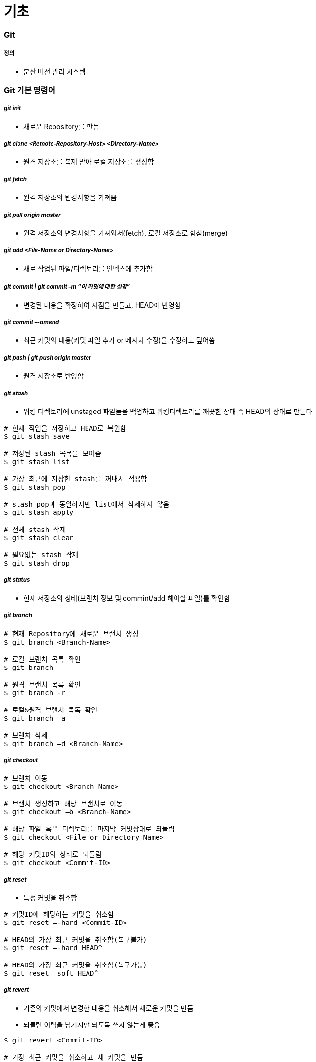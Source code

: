 = 기초

=== Git  

===== 정의
* 분산 버전 관리 시스템 

=== Git 기본 명령어

===== _git init_
* 새로운 Repository를 만듬

===== _git clone <Remote-Repository-Host> <Directory-Name>_
* 원격 저장소를 복제 받아 로컬 저장소를 생성함

===== _git fetch_
* 원격 저장소의 변경사항을 가져옴

===== _git pull origin master_
* 원격 저장소의 변경사항을 가져와서(fetch), 로컬 저장소로 함침(merge)

===== _git add <File-Name or Directory-Name>_
* 새로 작업된 파일/디렉토리를 인덱스에 추가함
           
===== _git commit | git commit –m “이 커밋에 대한 설명”_
* 변경된 내용을 확정하여 지점을 만들고, HEAD에 반영함

===== _git commit –-amend_ 
* 최근 커밋의 내용(커밋 파일 추가 or 메시지 수정)을 수정하고 덮어씀

===== _git push | git push origin master_
* 원격 저장소로 반영함

===== _git stash_
* 워킹 디렉토리에 unstaged 파일들을 백업하고 워킹디렉토리를 깨끗한 상태 즉 HEAD의 상태로 만든다

[source, bash]
----
# 현재 작업을 저장하고 HEAD로 복원함
$ git stash save 

# 저장된 stash 목록을 보여줌
$ git stash list

# 가장 최근에 저장한 stash를 꺼내서 적용함 
$ git stash pop

# stash pop과 동일하지만 list에서 삭제하지 않음
$ git stash apply 

# 전체 stash 삭제
$ git stash clear 

# 필요없는 stash 삭제
$ git stash drop
----

===== _git status_
* 현재 저장소의 상태(브랜치 정보 및 commint/add 해야할 파일)를 확인함

===== _git branch_

[source, bash]
----
# 현재 Repository에 새로운 브랜치 생성
$ git branch <Branch-Name> 

# 로컬 브랜치 목록 확인
$ git branch

# 원격 브랜치 목록 확인
$ git branch -r 

# 로컬&원격 브랜치 목록 확인
$ git branch –a 

# 브랜치 삭제
$ git branch –d <Branch-Name> 
----

===== _git checkout_

[source, bash]
----
# 브랜치 이동
$ git checkout <Branch-Name> 

# 브랜치 생성하고 해당 브랜치로 이동
$ git checkout –b <Branch-Name>

# 해당 파일 혹은 디렉토리를 마지막 커밋상태로 되돌림
$ git checkout <File or Directory Name> 

# 해당 커밋ID의 상태로 되돌림
$ git checkout <Commit-ID> 
----

===== _git reset_
* 특정 커밋을 취소함

[source, bash]
----
# 커밋ID에 해당하는 커밋을 취소함
$ git reset –-hard <Commit-ID> 

# HEAD의 가장 최근 커밋을 취소함(복구불가)
$ git reset –-hard HEAD^

# HEAD의 가장 최근 커밋을 취소함(복구가능) 
$ git reset –soft HEAD^ 
----

===== _git revert_
* 기존의 커밋에서 변경한 내용을 취소해서 새로운 커밋을 만듬
* 되돌린 이력을 남기지만 되도록 쓰지 않는게 좋음

[source, bash]
----
$ git revert <Commit-ID> 

# 가장 최근 커밋을 취소하고 새 커밋을 만듬
$ git revert HEAD 
----

===== _git reset —hard_
* 버전을 되돌리지만, 되돌린 이력이 남지 않음. 되도록 쓰지 않는게 좋음

===== _git merge <Branch-Name>_
* 브랜치를 현재 브랜치로 합침
 
===== _git rebase <Branch-Name>_
* 브랜치의 변경사항을 현재 브랜치에 적용함

===== _git cherry-pick <Commit-ID>_
* 특정 하나의 커밋만 rebase함

===== _git log_

[source, bash]
----
# 최근 10개의 커밋로그를 보여줌
$ git log -10 

# 한줄로 보여줌
$ git log –pretty=oneline

# 그래프 형태로 보여줌
$ git log --graph 

# 짧은 로그를 보여줌
$ git shortlog 
----

===== _git reflog_
* 로컬에 작업된 커밋 로그을 보여줌

===== _git config_
* 전체 계정과 이름을 저장함

[source, bash]
----
$ git config --global user.name “이름”
$ git config --global user.email “이메일주소”
$ git config --global color.ui auto
----

* `--global` 옵션 없이 프로젝트 별로 다양한 설정을 지정할 수 있음
* 우선순위: 로컬 > 글로벌

[source, bash]
----
$ git config user.name
----

===== _git diff <File-Name>_
* 해당 파일의 로컬과 원격의 차이점을 보여줌

[source, bash]
----
$ git diff HEAD : 로컬 변경사항을 한눈에 볼 수 있음
----

===== _git remote_
* 원격 저장소 정보를 확인, 설정함

[source, bash]
----
# 현재 로컬 저장소와 원격 저장소를 연결함
$ git remote add origin master <Remote-Repository-Host> 

# 원격 저장소의 정보를 확인함
$ git remote show <Repository-Name> 

# 원격 저장소를 제거함
$ git remote rm <Repository-Name> 

# 원격 저장소 정보를 업데이트함
$ git remote update 
----

===== _git blame <File-Name>_
* 코드 라인별로 커밋ID 와 커밋한 사람등의 정보를 보여줌

[source, bash]
----
# 1-10라인 정보를 보여줌
$ git blame –L 1, 10 <File-Name> 
----

===== _git show_

[source, bash]
----
# 특정 커밋ID의 로그를 보여줌
$ git show <Commit-ID> 

# 특정 브랜치의 최근 커밋 로그를 보여줌
$ git show <Branch-Name> 

# 현재 브랜치의 최근 커밋 로그를 보여줌
$ git show HEAD^ 
----

===== _git submodule_
* 저장소 안에 또 다른 독립 저장소

[source, bash]
----
# 새로운 서브모듈을 추가함
$ git submodule add <Remote-Repository-Host> <Directory-Name> 

# 서브모듈을 초기화함
$ git submodule init 

# 원격 저장소에서 Checkout받음
$ git submodule update 
----

=== Git 실습

===== 새로운 로컬 저장소 만들기

[source, bash]
----
$ mkdir git-proj
$ cd git-proj
$ git status
$ git init .
$ git status
$ git log 
$ ls -al
----

===== 로컬 프로젝트 설정
* 우선순위: 로컬 > 글로벌

[source, bash]
----
$ cat .git/config
$ git config user.name
$ git config user.email
$ cat .git/config
----

===== Git Commit

[source, bash]
----
$ echo "some text" > text.txt
$ git status
$ git add text.txt
$ git status
$ git commit -m " Add text.txt"
$ git status
$ git log

##몇 번 반복해서 커밋
$ git log --oneline --decorate --graph
----

===== Git Push

[source, bash]
----
$ git push
----

=== Git 용어 설명

===== git 설정 
* 개발할 때, Working Directory를 건드리고 저장할 때 .git파일을 건드림
* '-' 단축옵션, '--' 진짜옵션
* commit 객체를 제외하고 나머지 참조값

===== 워킹 디렉터리
* git의 작업 디렉터리를 나타내는 단어
* 작업 = 디렉터리 및 파일의 구조, 파일의 내용을 변경시키는 모든 행동
* git을 사용하지 않는 일반적인 모든 작업은 working tree에서 일어남
* `.git` 이라는 하위 디렉터리를 가지고 있는 디렉토리
* 하위 디렉터리와 그 안의 모든 파일을 포함함

===== 로컬 저장소
* 작업 디렉터리의 작업 변경 내용을 저장하는 곳
* 내 프로젝트 디렉토리 내에 숨김 폴더(.git)로 저장됨

===== 원격 저장소
* 로컬 저장소를 서버에 복사해서 저장하는 곳
* 여러 명이 협업하는 데 필요하고 로컬 저장소가 없어졌을 때 복구하기 위해서도 필요함

===== 인덱스
* 작업 디렉터리와 로컬 저장소 사이에 위치
* 인덱스 또는 스테이징 에어리어
* 변경 내용을 먼저 인덱스에 추가해야 커밋할 수 있음
** 변경 내용 중 일부를 선택적으로 반영할 수 있기 때문임
* 즉, 인덱스에 있는 내용만 커밋 가능함

===== commit
* git의 객체(= Working tree의 스냅샷)
* commit 객체는 전 세계적으로 다름(= 모든 커밋은 고유한 아이디를 가짐)
* 아이디는 긴 16진수인데 보통 앞의 5자리 정도만 사용해도 유니크함
* commit = 특정 시점 특정 PC의 working tree 내용
* commit은 하나 이상의 부모를 가질 수 있음
* commit은 결국 blob의 집합체
* `blob` 은 `tree` 로 관리됨
* git commit 엔터를 누른다면 현재 head에서 커밋 포인트를 만들고 head가 가르치고 있는 현재 branch로 갱신함. head가 가리키고 있는 branch가 없다면 branch 갱신하지 못함

===== branch
* 여러 커밋을 트리 형태로 관리할 수 있게 해줌
* 브랜치를 이용해 워크 플로우 관리를 쉽게 할 수 있음 
* 객체의 참조(= 세이브 포인트의 참조)
* 현재 브랜치 = HEAD
* HEAD 브랜치에서 새로운 커밋이 생성되면 브랜치도 함께 갱신됨

===== HEAD
* 마지막 커밋의 참조
* HEAD가 브랜치에 속해 있지 않을 때 `detached HEAD` 라고 함
* 다음 커밋의 부모
* `^` 현재 커밋의 부모
* `^2` 현재 커밋의 두 번째 부모
* `^^` = ~2 할아버지

```
G   H   I   J (부모 = 오래된 커밋)
 \ /     \ /
  D   E   F
   \  |  / \
    \ | /   |
     \|/    |
      B     C
       \   /
        \ /
         A (자손 = 최신 커밋)

A =      = A^0
B = A^   = A^1     = A~1
C = A^2  = A^2
D = A^^  = A^1^1   = A~2
E = B^2  = A^^2
F = B^3  = A^^3
G = A^^^ = A^1^1^1 = A~3
H = D^2  = B^^2    = A^^^2  = A~2^2
I = F^   = B^3^    = A^^3^
J = F^2  = B^3^2   = A^^3^2
```

===== origin
* 기본으로 정해지는 원격 저장소 이름, 바꿀 수 있음
* 다른 원격 저장소를 다른 이름으로 추가할 수도 있음

===== upstream, fork
* github의 fork기능을 이용하면 다른 계정의 저장소를 복사해 올 수 있음
* 이 경우 일반적으로 내 저장소(쓰기 권한 있음)는 `origin`
* fork의 대상이었던 저장소(읽기 전용)는 `upstream`

===== master
* 가장 기본이 되는 브랜치 실제 서비스 
* 운영 시에는 보통 가장 최근의 실 배포 내용만 적용됨
* 마스터 브랜치에서는 작업을 하지 않는 게 좋음

===== checkout
* head에서 해당 브랜치의 주소를 가리킴
* 현재 워킹트리를 특정 커밋(또는 브랜치)으로 되돌릴 때 사용함
* checkout을 하면 인덱스와 워킹트리 모두 바뀜

===== tag
* 태그도 참조의 일종
* 태그는 갱신되지 않음
* 태그와 브랜치 이름을 같게 하면 위험 => 배포파일에 버전을 붙일 때 사용함. branch 이름과 중복되면 안됨

===== push
* 특정 브랜치를 커밋할 때, 연결된 커밋 내역들만 원격 서버에 반영됨

===== merge
* 한 브랜치를 다른 브랜치로 합칠 때 사용(= 다른 브랜치를 하나의 새로운 commit으로 합침. 따라서 부모가 두 개)
* 최근에는 코드리뷰와 함께 진행하는 경우가 많음
* github의 pull request, git의 request-pull 기능 참조

===== reset, revert
* reset과 revert 는 모두 이전 커밋으로 되돌릴 때 사용함
* reset => 이전 커밋이 참조 리스트에서 사라짐
** soft => HEAD만 이동
** mixed => HEAD 이동, 인덱스 내용 변경
** hard => HEAD 이동, 인덱스 내용 변경, 워킹트리 변경
* revert => 이전 커밋은 남아있고 새로운 커밋을 만듬

===== rebase
* 현재 브랜치와 다른 브랜치와이 차이를 현재 브랜치에 반영시킴(= 로컬에서만 사용하는 것이 좋음. 두 브랜치의 차이를 밝혀서 한 브랜치로 만들어줌)

===== git rebase -i
* 에디터를 이용해 직접 커밋의 순서 등을 조정할 때 사용함

===== cherry-pick
* 특정 커밋만을 가져오고 싶을 때 사용

===== stash
* 인덱스와 워킹트리의 내용을 임시 저장
* 단 untracked 파일은 건드리지 않음

===== Git이 만약 부모 노드에서 자식 노드로 합쳐진다면 ?
* 부모 노드가 자식 노드로 합쳐지면 부모 노드에서도 수정이 빈번히 일어나게 되므로 문제가 발생하기 때문에 자식 노드가 부모 노드로 합쳐짐

=== blob

===== blob
* git은 같은 내용의 파일이 여러 개 있어도 중복 저장하지 않음

[source, bash]
----
$ mkdir sample; cd sample
$ echo "Hello" > hello.txt
$ echo "Hello" > greeting.txt
$ git hash-object hello.txt
ce013625030ba8dba906f756967f9e9ca394464a
$ git hash-object greeting.txt
ce013625030ba8dba906f756967f9e9ca394464a
----

===== git blob
* git은 결국 blob을 관리하는 프로그램

[source, bash]
----
git init
git add .
git commit -m "Init & Add hello"
git cat-file -t ce013
git cat-file blob ce013
----

=== Tree

===== tree 확인

[source, bash]
----
$ git log
$ git rev-parse HEAD
$ git ls-tree HEAD
$ git cat-file -t HEAD
$ git cat-file commit HEAD #tree id check
$ git ls-tree TREEID

$ find .git/objects -type f | sort
$ git cat-file -t HASH1..3 #repeat 3 times
$ git show HASH1..3
----

===== tree 만들기

[source, bash]
----
$ rm -rf .git *.txt
$ echo "hello" > hello.txt
$ echo "hello" > greeting.txt
$ git init
$ git add .
$ git log
$ git status
$ git ls-files --stage
$ git write-tree
$ echo "Init" | git commit-tree TREEID
----

===== tree로 부터 commit 하기

[source, bash]
----
$ git update-ref refs/heads/master COMMITID
$ git symbolic-ref refs/heads/master
$ git log
----

image::./image/git-commit.png[]

=== 참고
* https://github.com/honux77/practice/wiki/learngit[Git 참고(honux77 Github)]
* https://backlog.com/git-tutorial/kr/intro/intro1_1.html[누구나 쉽게 이해할 수 있는 Git입문]
* https://learngitbranching.js.org/[Learn Git : Git 사용을 연습해볼 수 있는 곳]
* http://rogerdudler.github.io/git-guide/index.ko.html[git - 간편 안내서]
* https://backlog.com/git-tutorial/kr/stepup/stepup1_5.html[토픽 브랜치와 통합 브랜치에서의 작업 흐름 파악하기]
* http://danielkummer.github.io/git-flow-cheatsheet/index.ko_KR.html[git-flow cheatsheet]


